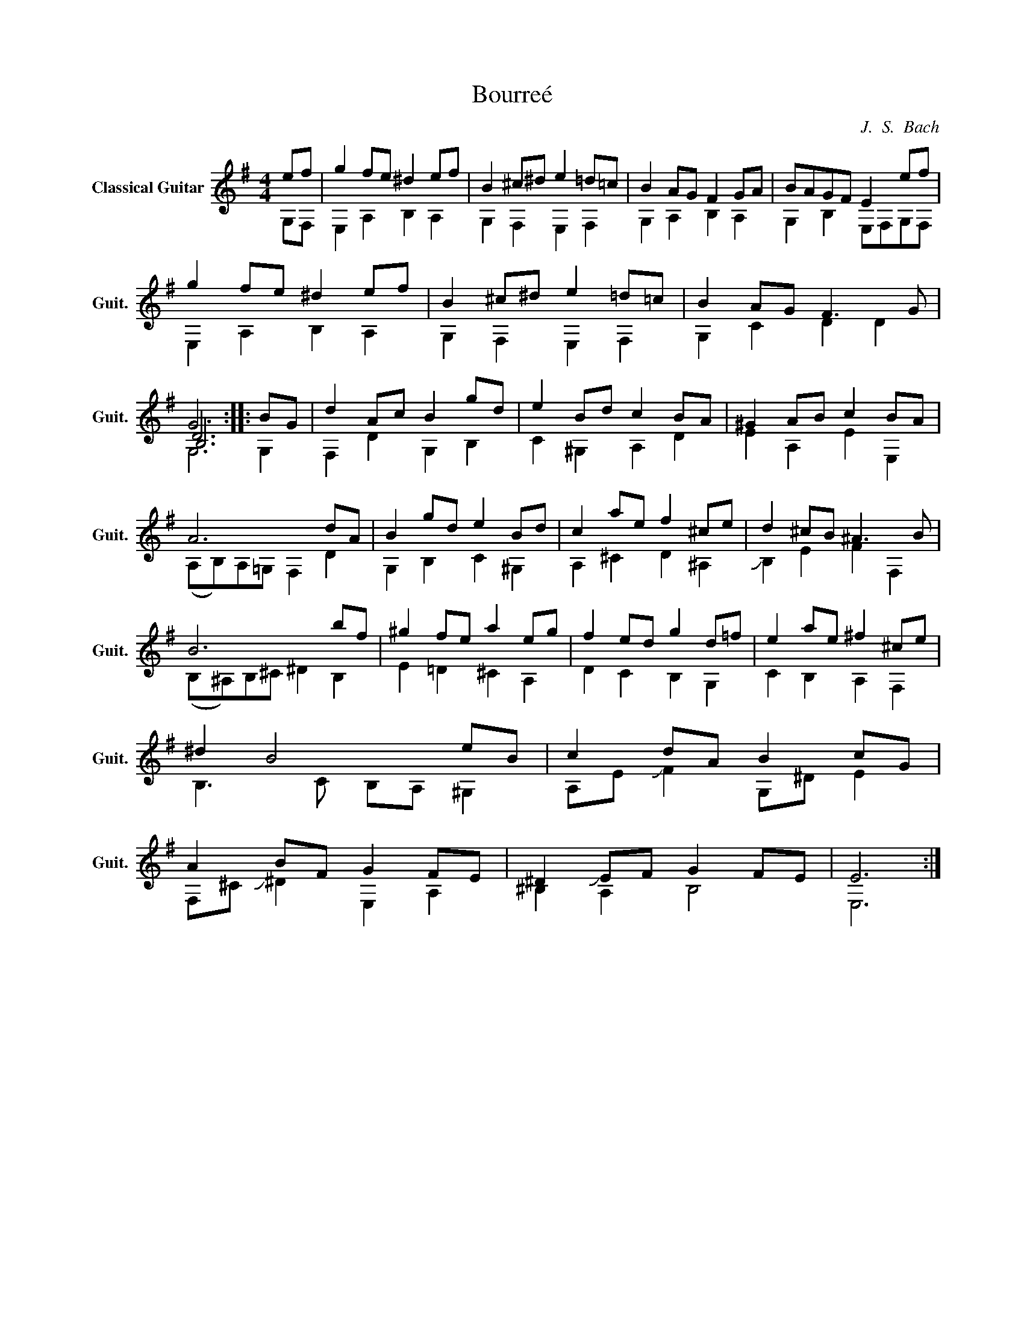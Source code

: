 X:1
T:Bourreé
C:J.  S.  Bach
%%score ( 1 2 3 4 )
L:1/4
M:4/4
I:linebreak $
K:G
V:1 treble nm="Classical Guitar" snm="Guit."
L:1/8
V:2 treble 
V:3 treble 
V:4 treble 
V:1
 ef | g2 fe ^d2 ef | B2 ^c^d e2 =d=c | B2 AG F2 GA | BAGF E2 ef | g2 fe ^d2 ef | B2 ^c^d e2 =d=c | %7
 B2 AG F3 G | G6 :: BG | d2 Ac B2 gd | e2 Bd c2 BA | ^G2 AB c2 BA | A6 dA | B2 gd e2 Bd | %15
 c2 ae f2 ^ce | d2 ^cB ^A3 B | B6 bf | ^g2 fe a2 eg | f2 ed g2 d=f | e2 ae ^f2 ^ce | ^d2 B4 eB | %22
 c2 dA B2 cG | A2 BF G2 FE | ^D2 !slide!EF G2 FE | E6 :| %26
V:2
 G,/F,/ | E, A, B, A, | G, F, E, F, | G, A, B, A, | G, B, E,/F,/G,/F,/ | E, A, B, A, | %6
 G, F, E, F, | G, C D D | D3 :: G, | F, D G, B, | C ^G, A, D | E A, E E, | (A,/B,/)A,/=G,/ F, D | %14
 G, B, C ^G, | A, ^C D ^A, | !slide!B, E F F, | (B,/^A,/)B,/^C/ ^D B, | E =D ^C A, | D C B, G, | %20
 C B, A, F, | B,3/2 C/ B,/A,/ ^G, | A,/E/ !slide!F G,/^D/ E | F,/^C/ !slide!^D E, A, | ^B, A, B,2 | %25
 E,3 :| %26
V:3
 x | x4 | x4 | x4 | x4 | x4 | x4 | x4 | B,3 :: x | x4 | x4 | x4 | x4 | x4 | x4 | x4 | x4 | x4 | %19
 x4 | x4 | x4 | x4 | x4 | x4 | x3 :| %26
V:4
 x | x4 | x4 | x4 | x4 | x4 | x4 | x4 | G,3 :: x | x4 | x4 | x4 | x4 | x4 | x4 | x4 | x4 | x4 | %19
 x4 | x4 | x4 | x4 | x4 | x4 | x3 :| %26


